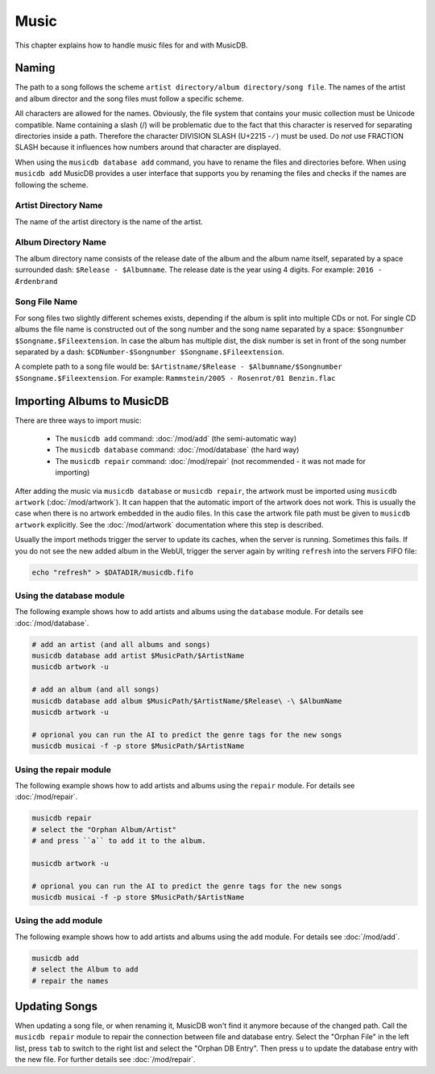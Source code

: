 
Music
=====

This chapter explains how to handle music files for and with MusicDB.

Naming
------

The path to a song follows the scheme ``artist directory/album directory/song file``.
The names of the artist and album director and the song files must follow a specific scheme.

All characters are allowed for the names.
Obviously, the file system that contains your music collection must be Unicode compatible.
Name containing a slash (/) will be problematic due to the fact that this character is reserved for separating
directories inside a path.
Therefore the character DIVISION SLASH (U+2215 - ∕ ) must be used.
Do *not* use FRACTION SLASH because it influences how numbers around that character are displayed.

When using the ``musicdb database add`` command, you have to rename the files and directories before.
When using ``musicdb add`` MusicDB provides a user interface that supports you by renaming the files
and checks if the names are following the scheme.

Artist Directory Name
^^^^^^^^^^^^^^^^^^^^^

The name of the artist directory is the name of the artist.

Album Directory Name
^^^^^^^^^^^^^^^^^^^^

The album directory name consists of the release date of the album and the album name itself, separated by a space surrounded dash: ``$Release - $Albumname``.
The release date is the year using 4 digits.
For example: ``2016 - Ærdenbrand``

Song File Name
^^^^^^^^^^^^^^

For song files two slightly different schemes exists, depending if the album is split into multiple CDs or not.
For single CD albums the file name is constructed out of the song number and the song name separated by a space: ``$Songnumber $Songname.$Fileextension``.
In case the album has multiple dist, the disk number is set in front of the song number separated by a dash: ``$CDNumber-$Songnumber $Songname.$Fileextension``.

A complete path to a song file would be: ``$Artistname/$Release - $Albumname/$Songnumber $Songname.$Fileextension``. For example: ``Rammstein/2005 - Rosenrot/01 Benzin.flac``


Importing Albums to MusicDB
---------------------------

There are three ways to import music:

   * The ``musicdb add`` command: :doc:`/mod/add` (the semi-automatic way)
   * The ``musicdb database`` command: :doc:`/mod/database` (the hard way)
   * The ``musicdb repair`` command: :doc:`/mod/repair` (not recommended - it was not made for importing)

After adding the music via ``musicdb database`` or ``musicdb repair``,
the artwork must be imported using ``musicdb artwork`` (:doc:`/mod/artwork`).
It can happen that the automatic import of the artwork does not work.
This is usually the case when there is no artwork embedded in the audio files.
In this case the artwork file path must be given to ``musicdb artwork`` explicitly.
See the :doc:`/mod/artwork` documentation where this step is described.

Usually the import methods trigger the server to update its caches, when the server is running.
Sometimes this fails.
If you do not see the new added album in the WebUI, trigger the server again by writing ``refresh`` into the servers FIFO file:

.. code-block:: bash

   echo "refresh" > $DATADIR/musicdb.fifo


Using the database module
^^^^^^^^^^^^^^^^^^^^^^^^^

The following example shows how to add artists and albums using the ``database`` module.
For details see :doc:`/mod/database`.

.. code-block:: bash

   # add an artist (and all albums and songs)
   musicdb database add artist $MusicPath/$ArtistName
   musicdb artwork -u

   # add an album (and all songs)
   musicdb database add album $MusicPath/$ArtistName/$Release\ -\ $AlbumName
   musicdb artwork -u

   # oprional you can run the AI to predict the genre tags for the new songs
   musicdb musicai -f -p store $MusicPath/$ArtistName

Using the repair module
^^^^^^^^^^^^^^^^^^^^^^^

The following example shows how to add artists and albums using the ``repair`` module.
For details see :doc:`/mod/repair`.

.. code-block:: bash

   musicdb repair
   # select the "Orphan Album/Artist"
   # and press ``a`` to add it to the album.

   musicdb artwork -u

   # oprional you can run the AI to predict the genre tags for the new songs
   musicdb musicai -f -p store $MusicPath/$ArtistName

Using the add module
^^^^^^^^^^^^^^^^^^^^

The following example shows how to add artists and albums using the ``add`` module.
For details see :doc:`/mod/add`.

.. code-block:: bash

   musicdb add
   # select the Album to add
   # repair the names


   
Updating Songs
--------------

When updating a song file, or when renaming it, MusicDB won't find it anymore because of the changed path.
Call the ``musicdb repair`` module to repair the connection between file and database entry.
Select the "Orphan File" in the left list, press ``tab`` to switch to the right list and select the "Orphan DB Entry".
Then press ``u`` to update the database entry with the new file.
For further details see :doc:`/mod/repair`.


